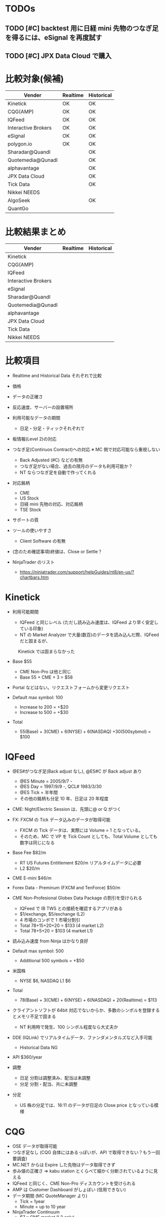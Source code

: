 #+STARTUP: content indent

* TODOs
** TODO [#C] backtest 用に日経 mini 先物のつなぎ足を得るには、eSignal を再度試す
** TODO [#C] JPX Data Cloud で購入

* 比較対象(候補)

  |---------------------+----------+------------|
  | Vender              | Realtime | Historical |
  |---------------------+----------+------------|
  | Kinetick            | OK       | OK         |
  | CQG(AMP)            | OK       | OK         |
  | IQFeed              | OK       | OK         |
  | Interactive Brokers | OK       | OK         |
  | eSignal             | OK       | OK         |
  | polygon.io          | OK       | OK         |
  |---------------------+----------+------------|
  | Sharadar@Quandl     |          | OK         |
  | Quotemedia@Qunadl   |          | OK         |
  | alphavantage        |          | OK         |
  | JPX Data Cloud      |          | OK         |
  | Tick Data           |          | OK         |
  | Nikkei NEEDS        |          |            |
  | AlgoSeek            |          | OK         |
  | QuantGo             |          |            |
  |---------------------+----------+------------|
  
* 比較結果まとめ

  |---------------------+----------+------------|
  | Vender              | Realtime | Historical |
  |---------------------+----------+------------|
  | Kinetick            |          |            |
  | CQG(AMP)            |          |            |
  | IQFeed              |          |            |
  | Interactive Brokers |          |            |
  | eSignal             |          |            |
  |---------------------+----------+------------|
  | Sharadar@Quandl     |          |            |
  | Quotemedia@Qunadl   |          |            |
  | alphavantage        |          |            |
  | JPX Data Cloud      |          |            |
  | Tick Data           |          |            |
  | Nikkei NEEDS        |          |            |
  |---------------------+----------+------------|

* 比較項目
- Realtime and Historical Data それぞれで比較
- 価格
- データの正確さ
- 反応速度、サーバーの設置場所
- 利用可能なデータの期間
	- 日足・分足・ティックそれぞれで
- 板情報(Level 2)の対応
- つなぎ足(Continuos Contract)への対応 ※ MC 側で対応可能なら重視しない
	- Back Adjusted (#C) などの有無
	- つなぎ足がない場合、過去の限月のデータも利用可能か？
	- NT ならつなぎ足を自動で作ってくれる
- 対応銘柄
	- CME
	- US Stock
	- 日経 mini 先物の対応、対応銘柄
	- TSE Stock
- サポートの質
- ツールの使いやすさ
	- Client Software の有無
- (念のため確認事項)終値は、Close or Settle？

- NinjaTrader のリスト
	- https://ninjatrader.com/support/helpGuides/nt8/en-us/?chartbars.htm

* Kinetick
- 利用可能期間
	- IQFeed と同じレベル (ただし読み込み速度は、IQFeed より早く安定している印象)
	- NT の Market Analyzer で大量(数百)のデータを読み込んだ際、IQFeed だと固まるが、
	　 Kinetick では固まらなかった

- Base $55
	- CME Non-Pro は他と同じ
	- Base 55 + CME + 3 = $58

- Portal などはない。リクエストフォームから変更リクエスト

- Default max symbol: 100
	- Increase to 200 = +$20
	- Increase to 500 = +$30

- Total
	- 55(Base) + 3(CME) + 6(NYSE) + 6(NASDAQ) +30(500sybmol) = $100

* IQFeed
- @ES#がつなぎ足(Back adjust なし), @ES#C が Back adjust あり
	- @ES Minute = 2005/9/7 -
	- @ES Day = 1997/9/9 -, QCL# 1983/3/30
	- @ES Tick = 半年間
	- その他の銘柄も分足 10 年、日足は 20 年程度

- CME: Night/Electric Session は、先頭に@ or Q がつく
- FX: FXCM の Tick データ込みのデータが取得可能
	- FXCM の Tick データは、実際には Volume = 1 となっている。
	- そのため、MC で VP を Tick Count としても、Total Volume としても数字は同じになる
- Base Fee $82/m
	- RT US Futures Entitlement $20/m リアルタイムデータに必要
	- L2 $20/m
- CME E-mini $46/m
- Forex Data - Preminum (FXCM and TenForce) $50/m
- CME Non-Profesional Globex Data Package の割引を受けられる
	- IQFeed で IB TWS との接続を確認するアプリがある
	- $1/exchange, $5/exchange (L2)
	- 4 市場のコンボで 1 市場分割引
	- Total 78+15+20+20 = $133 (4 market L2)
	- Total 78+5+20 = $103 (4 market L1)
- 読み込み速度 from Ninja はかなり良好
- Default max symbol: 500
	- Additional 500 symbols = +$50

- 米国株
	- NYSE $6, NASDAQ L1 $6

- Total
	- 78(Base) + 3(CME) + 6(NYSE) + 6(NASDAQ) + 20(Realtime) = $113

- クライアントソフトが 64bit 対応でないからか、多数のシンボルを登録するとメモリ不足で固まる
	- NT 利用時で発生、100 シンボル程度なら大丈夫か

- DDE (IQLink) でリアルタイムデータ、ファンダメンタルズなど入手可能
	- Historical Data NG

- API $360/year

- 調整
	- 日足 分割は調整済み、配当は未調整
	- 分足 分割・配当、共に未調整

- 分足
	- US 株の分足では、16:11 のデータが日足の Close price となっている模様

* CQG
- OSE データが取得可能
- つなぎ足なし (CQG 自体にはあるっぽいが、API で取得できない？もう一回要調査)
- MC.NET からは Expire した先物はデータ取得できず
- 歩み値の正確さ => kabu station とくらべて細かく分断されているように見える
- IQFeed と同じく、CME Non-Pro ディスカウントを受けられる
- AMP は Customer Dashboard がしょぼい (信用できない)
- データ期間 (MC QuoteManager より)
	- Tick = 1year
	- Minute = up to 10 year

- NinjaTrader Continuum
	- $7 x CME market (L2 only)
	- $21 CME Bundle (L2 only)
	- Base Fee がないのである意味一番安いか

- CME NonPro L2 Bundle $15
- OSE NonPro L2 $29

* Interactive Brokers
- つなぎ足はあるが、TWS からのみ利用可能 (TWS Version Up で API から利用可能になった)
	- NinjaTrader から ES ##-## 等でアクセスはできない
- 分足は提供していない, Tick データ(実際は 1 second?)から分足を Build する
- MC.NET からは Expire した先物はデータ取得できず
- Historical Data 取得には大きな制限がある
- http://interactivebrokers.github.io/tws-api/historical_limitations.html

- IB 自身も自分たちは Data Vender ではない、と言っている on IB API Document
  Although Interactive Brokers offers our clients high quality market data,
  IB is not a specialised market data provider and as such it is forced to put in place restrictions
  to limit traffic which is not directly associated to trading. 

- 代わりに、TWS Data Source として、eSignal が利用可能
- 他の Data Source では見られないような大きな歩み値がでる　突然日経 mini で 700 とか
- IB doesn't provide all tick data (IB provides only filtered snapshots).
	- 1tick = 1 second or 5 second で設定可能 (MC.NET)
	- 5 seconds bar API を提供している？ (上記の Workaround として）
	- https://www.multicharts.com/pm/public/multicharts/issues/MC-1224

* eSignal
- CME と 日本株のデータが取れるのは、ここだけ
- ツールは、圧倒的に多機能、かつチャートも使いやすい。その分データ利用量は高額。
- 米国株 NYSE, NASDQA それぞれ $10 (IQFeed と違い、Index も含まれる)
- Market Depth $25, +Live Chart $32
- CME Non-Pro Fee
	- L1 bundle $10
- Osaka Delivative $2
- TOCOM $3
- TSE $2
- Intraday History 短い!
	- Standard 6 month (minute), 10 days (Tick)
	- Extended From 2007 (Minute), 40 days (Tick) +$14
	
- QLink(RTD,DDE) $15
- 昔は API が提供されていたようだが、今は廃止。DDE/RTD を使えということになっている模様
- Daily
 	- US Stock 2000/1-

- Symbol = Max 500, Additional 1k symbols = $100/m

* Data 構造
